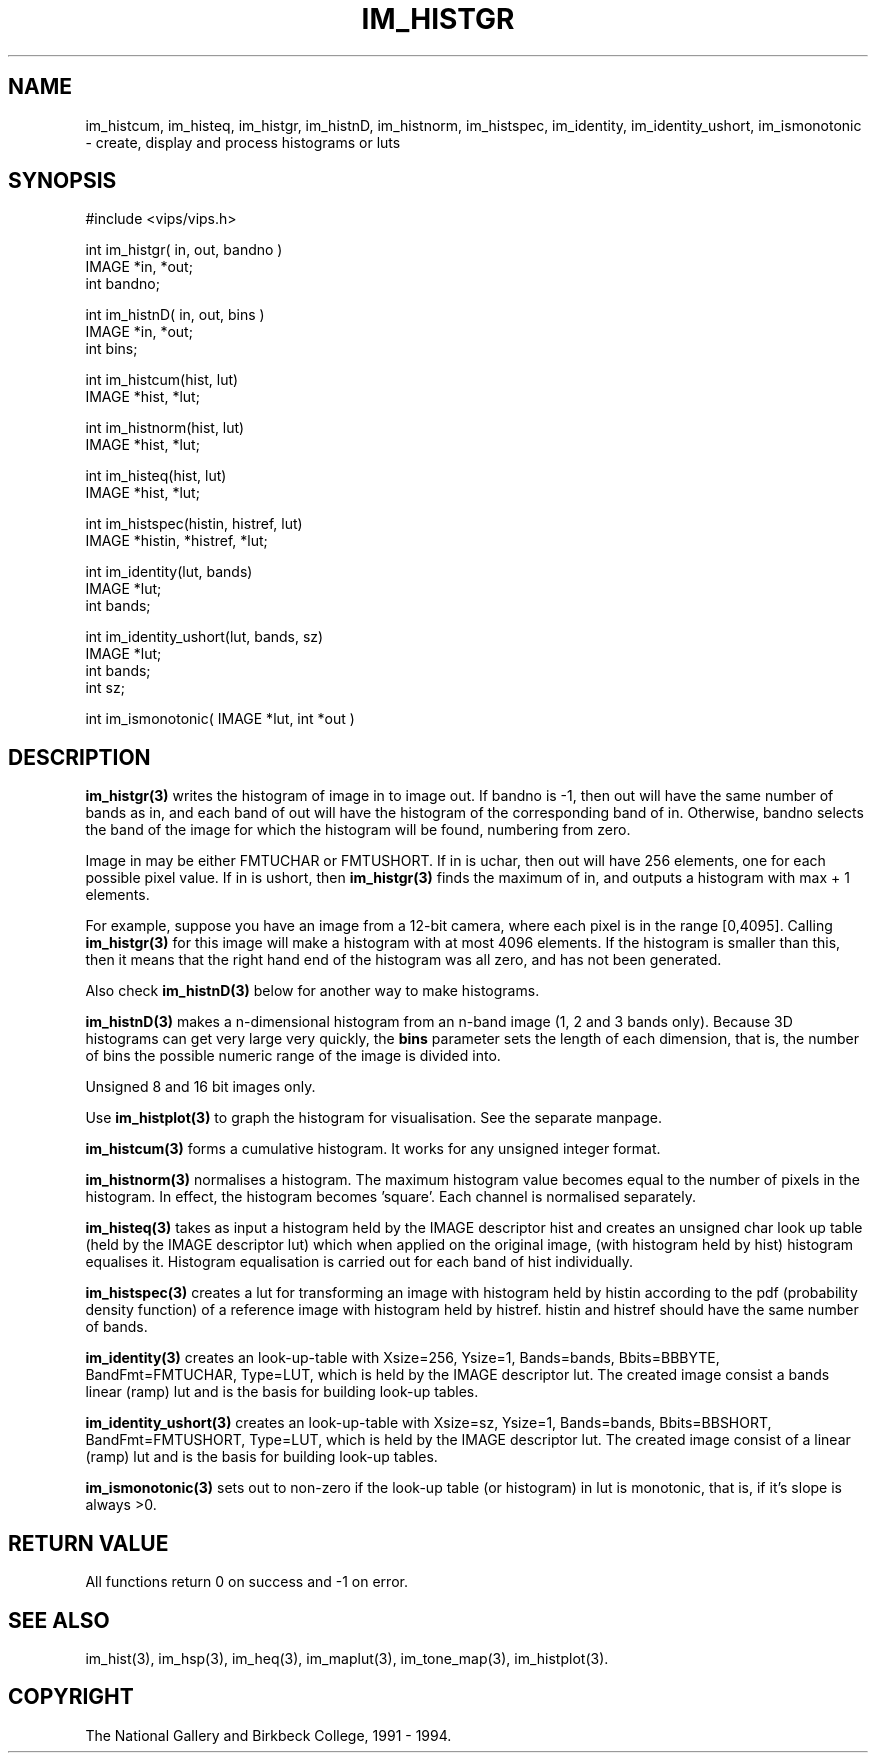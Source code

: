 .TH IM_HISTGR 3 "10 May 1991"
.SH NAME
im_histcum, 
im_histeq, 
im_histgr, 
im_histnD, 
im_histnorm, 
im_histspec, 
im_identity,
im_identity_ushort, 
im_ismonotonic 
\- create, display and process histograms or luts
.SH SYNOPSIS
#include <vips/vips.h>

int im_histgr( in, out, bandno )
.br
IMAGE *in, *out;
.br
int bandno;

int im_histnD( in, out, bins )
.br
IMAGE *in, *out;
.br
int bins;

int im_histcum(hist, lut)
.br
IMAGE *hist, *lut;

int im_histnorm(hist, lut)
.br
IMAGE *hist, *lut;

int im_histeq(hist, lut)
.br
IMAGE *hist, *lut;

int im_histspec(histin, histref, lut)
.br
IMAGE *histin, *histref, *lut;

int im_identity(lut, bands)
.br
IMAGE *lut;
.br
int bands;

int im_identity_ushort(lut, bands, sz)
.br
IMAGE *lut;
.br
int bands;
.br
int sz;

int im_ismonotonic( IMAGE *lut, int *out )

.SH DESCRIPTION
.B im_histgr(3) 
writes the histogram of image in to image out. If bandno is -1,
then out will have the same number of bands as in, and each band of out will
have the histogram of the corresponding band of in. Otherwise, bandno selects
the band of the image for which the histogram will be found, numbering from
zero.

Image in may be either FMTUCHAR or FMTUSHORT. If in is uchar, then out will
have 256 elements, one for each possible pixel value. If in is ushort, then
.B im_histgr(3) 
finds the maximum of in, and outputs a histogram with max + 1
elements. 

For example, suppose you have an image from a 12-bit camera, where
each pixel is in the range [0,4095]. Calling 
.B im_histgr(3) 
for this image will
make a histogram with at most 4096 elements. If the histogram is smaller than
this, then it means that the right hand end of the histogram was all zero, and
has not been generated.

Also check 
.B im_histnD(3) 
below for another way to make histograms.

.B im_histnD(3) 
makes a n-dimensional histogram from an n-band image (1, 2 and 3 bands only).
Because 3D histograms can get very large very quickly, the 
.B bins
parameter sets the length of each dimension, that is, the number of bins the
possible numeric range of the image is divided into.

Unsigned 8 and 16 bit images only.

Use 
.B im_histplot(3) 
to graph the histogram for visualisation. See the separate manpage.

.B im_histcum(3)
forms a cumulative histogram. It works for any unsigned integer format.

.B im_histnorm(3) 
normalises a histogram. The maximum histogram value becomes equal to the
number of pixels in the histogram. In effect, the histogram 
becomes 'square'. Each channel is normalised separately.

.B im_histeq(3)
takes as input a histogram held by the IMAGE descriptor hist and creates an
unsigned char look up table (held by the IMAGE descriptor lut) which when
applied on the original image, (with histogram held by hist) histogram
equalises it. Histogram equalisation is carried out for each band of hist
individually. 

.B im_histspec(3)
creates a lut for transforming an image with histogram held by histin
according to the pdf (probability density function) of a reference image with
histogram held by histref. histin and histref should have the same number
of bands.  

.B im_identity(3)
creates an look-up-table  with Xsize=256, Ysize=1, Bands=bands, Bbits=BBBYTE,
BandFmt=FMTUCHAR, Type=LUT, which is held by the IMAGE descriptor lut.  The
created image consist a bands linear (ramp) lut and is the basis for building
look-up tables.  

.B im_identity_ushort(3)
creates an look-up-table  with Xsize=sz, Ysize=1, Bands=bands, Bbits=BBSHORT,
BandFmt=FMTUSHORT, Type=LUT, which is held by the IMAGE descriptor lut.  The
created image consist of a linear (ramp) lut and is the basis for building
look-up tables.  

.B im_ismonotonic(3)
sets out to non-zero if the look-up table (or histogram) in lut is monotonic,
that is, if it's slope is always >0.

.SH RETURN VALUE
All functions return 0 on success and -1 on error.
.SH SEE ALSO
im_hist(3), im_hsp(3), im_heq(3), im_maplut(3), im_tone_map(3),
im_histplot(3).
.SH COPYRIGHT
The National Gallery and Birkbeck College, 1991 \- 1994.
